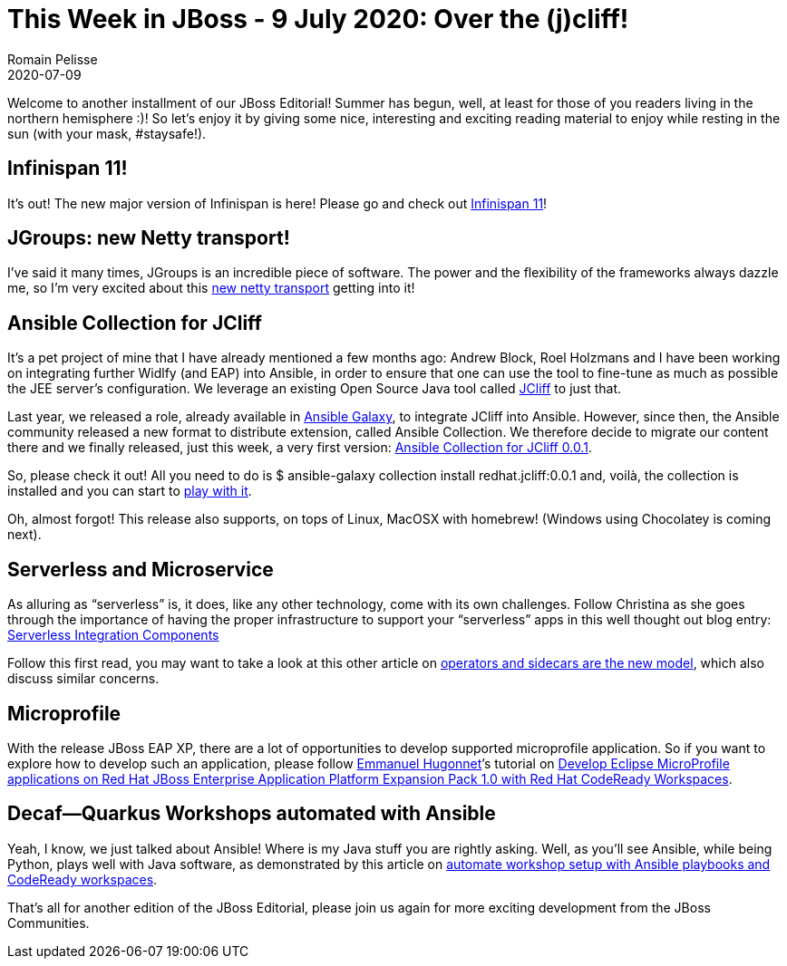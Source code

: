 = This Week in JBoss - 9 July 2020: Over the (j)cliff!
Romain Pelisse
2020-07-09
:tags: quarkus, editorial, infinispan, jgroups, netty, codeready, serverless, microservice, ansible, jcliff, widlfy, eap, eap-xp, microprofile

Welcome to another installment of our JBoss Editorial! Summer has begun, well, at least for those of you readers living in the northern hemisphere :)! So let’s enjoy it by giving some nice, interesting and exciting reading material to enjoy while resting in the sun (with your mask, #staysafe!).

== Infinispan 11!

It’s out! The new major version of Infinispan is here! Please go and check out https://infinispan.org/blog/2020/07/03/infinispan-11/[Infinispan 11]!

== JGroups: new Netty transport!

I’ve said it many times, JGroups is an incredible piece of software. The power and the flexibility of the frameworks always dazzle me, so I’m very excited about this http://belaban.blogspot.com/2020/06/new-netty-transport.html[new netty transport] getting into it!

== Ansible Collection for JCliff

It’s a pet project of mine that I have already mentioned a few months ago: Andrew Block, Roel Holzmans and I have been working on integrating further Widlfy (and EAP) into Ansible, in order to ensure that one can use the tool to fine-tune as much as possible the JEE server’s configuration. We leverage an existing Open Source Java tool called https://github.com/bserdar/jcliff[JCliff] to just that.

Last year, we released a role, already available in https://galaxy.ansible.com/redhat-cop/jcliff[Ansible Galaxy], to integrate JCliff into Ansible. However, since then, the Ansible community released a new format to distribute extension, called Ansible Collection. We therefore decide to migrate our content there and we finally released, just this week, a very first version: https://galaxy.ansible.com/redhat/jcliff[Ansible Collection for JCliff 0.0.1].

So, please check it out! All you need to do is $ ansible-galaxy collection install redhat.jcliff:0.0.1 and, voilà, the collection is installed and you can start to https://github.com/ansible-middleware/ansible_collections_jcliff_demo[play with it].

Oh, almost forgot! This release also supports, on tops of Linux, MacOSX with homebrew! (Windows using Chocolatey is coming next).


== Serverless and Microservice

As alluring as “serverless” is, it does, like any other technology, come with its own challenges. Follow Christina as she goes through the importance of having the proper infrastructure to support your “serverless” apps in this well thought out blog entry: http://wei-meilin.blogspot.com/2020/07/serverless-integration-components.html[Serverless Integration Components]

Follow this first read, you may want to take a look at this other article on http://www.ofbizian.com/2020/07/operators-and-sidecars-are-new-model.html[operators and sidecars are the new model], which also discuss similar concerns.

== Microprofile

With the release JBoss EAP XP, there are a lot of opportunities to develop supported microprofile application. So if you want to explore how to develop such an application, please follow https://developers.redhat.com/blog/author/ehugonne/[Emmanuel Hugonnet]’s tutorial on https://developers.redhat.com/blog/2020/07/01/develop-eclipse-microprofile-applications-on-red-hat-jboss-enterprise-application-platform-expansion-pack-1-0-with-red-hat-codeready-workspaces/[Develop Eclipse MicroProfile applications on Red Hat JBoss Enterprise Application Platform Expansion Pack 1.0 with Red Hat CodeReady Workspaces].

== Decaf—Quarkus Workshops automated with Ansible

Yeah, I know, we just talked about Ansible! Where is my Java stuff you are rightly asking. Well, as you’ll see Ansible, while being Python, plays well with Java software, as demonstrated by this article on https://developers.redhat.com/blog/2020/07/03/automate-workshop-setup-with-ansible-playbooks-and-codeready-workspaces/[automate workshop setup with Ansible playbooks and CodeReady workspaces].

That's all for another edition of the JBoss Editorial, please join us again for more exciting development from the JBoss Communities.
